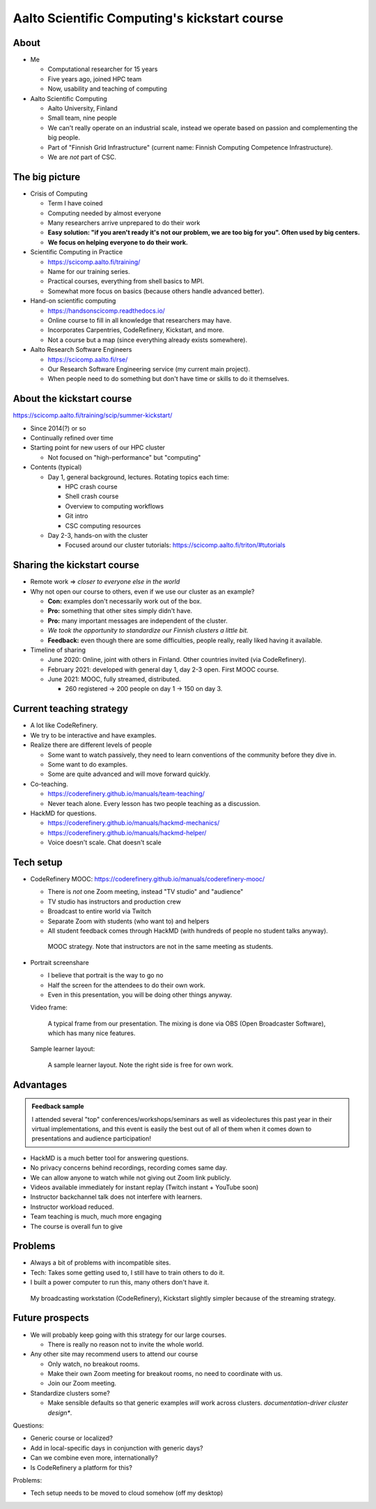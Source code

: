 Aalto Scientific Computing's kickstart course
===============================================

About
-----
* Me

  * Computational researcher for 15 years
  * Five years ago, joined HPC team
  * Now, usability and teaching of computing

* Aalto Scientific Computing

  * Aalto University, Finland
  * Small team, nine people
  * We can't really operate on an industrial scale, instead we operate
    based on passion and complementing the big people.
  * Part of "Finnish Grid Infrastructure" (current name: Finnish Computing
    Competence Infrastructure).
  * We are *not* part of CSC.



The big picture
---------------
* Crisis of Computing

  * Term I have coined
  * Computing needed by almost everyone
  * Many researchers arrive unprepared to do their work
  * **Easy solution: "if you aren't ready it's not our problem, we are
    too big for you".  Often used by big centers.**
  * **We focus on helping everyone to do their work.**

* Scientific Computing in Practice

  * https://scicomp.aalto.fi/training/
  * Name for our training series.
  * Practical courses, everything from shell basics to MPI.
  * Somewhat more focus on basics (because others handle advanced
    better).

* Hand-on scientific computing

  * https://handsonscicomp.readthedocs.io/
  * Online course to fill in all knowledge that researchers may have.
  * Incorporates Carpentries, CodeRefinery, Kickstart, and more.
  * Not a course but a map (since everything already exists
    somewhere).

* Aalto Research Software Engineers

  * https://scicomp.aalto.fi/rse/
  * Our Research Software Engineering service (my current main project).
  * When people need to do something but don't have time or skills to
    do it themselves.



About the kickstart course
--------------------------

https://scicomp.aalto.fi/training/scip/summer-kickstart/

* Since 2014(?) or so
* Continually refined over time
* Starting point for new users of our HPC cluster

  * Not focused on "high-performance" but "computing"

* Contents (typical)

  * Day 1, general background, lectures.  Rotating topics each time:

    * HPC crash course
    * Shell crash course
    * Overview to computing workflows
    * Git intro
    * CSC computing resources

  * Day 2-3, hands-on with the cluster

    * Focused around our cluster tutorials:
      https://scicomp.aalto.fi/triton/#tutorials



Sharing the kickstart course
----------------------------

* Remote work ⇒ *closer to everyone else in the world*

* Why not open our course to others, even if we use our cluster as an
  example?

  * **Con:** examples don't necessarily work out of the box.
  * **Pro:** something that other sites simply didn't have.
  * **Pro:** many important messages are independent of the cluster.
  * *We took the opportunity to standardize our Finnish clusters a
    little bit.*

  * **Feedback:** even though there are some difficulties, people
    really, really liked having it available.

* Timeline of sharing

  * June 2020: Online, joint with others in Finland.  Other countries
    invited (via CodeRefinery).
  * February 2021: developed with general day 1, day 2-3 open.  First
    MOOC course.
  * June 2021: MOOC, fully streamed, distributed.

    * 260 registered → 200 people on day 1 → 150 on day 3.


Current teaching strategy
-------------------------
* A lot like CodeRefinery.
* We try to be interactive and have examples.
* Realize there are different levels of people

  * Some want to watch passively, they need to learn conventions of
    the community before they dive in.
  * Some want to do examples.
  * Some are quite advanced and will move forward quickly.

* Co-teaching.

  * https://coderefinery.github.io/manuals/team-teaching/
  * Never teach alone.  Every lesson has two people teaching as a discussion.


* HackMD for questions.

  * https://coderefinery.github.io/manuals/hackmd-mechanics/
  * https://coderefinery.github.io/manuals/hackmd-helper/
  * Voice doesn't scale.  Chat doesn't scale

Tech setup
----------
* CodeRefinery MOOC:
  https://coderefinery.github.io/manuals/coderefinery-mooc/

  * There is *not* one Zoom meeting, instead "TV studio" and
    "audience"
  * TV studio has instructors and production crew
  * Broadcast to entire world via Twitch
  * Separate Zoom with students (who want to) and helpers
  * All student feedback comes through HackMD (with hundreds of people
    no student talks anyway).

  .. figure:: https://coderefinery.github.io/manuals/_images/mooc-diagram.png

     MOOC strategy.  Note that instructors are not in the same meeting
     as students.

* Portrait screenshare

  * I believe that portrait is the way to go no
  * Half the screen for the attendees to do their own work.
  * Even in this presentation, you will be doing other things anyway.

  Video frame:

  .. figure:: img/kickstart-course-screenshot.png
     :width: 50%

     A typical frame from our presentation.  The mixing is done via
     OBS (Open Broadcaster Software), which has many nice features.

  Sample learner layout:

  .. figure:: https://coderefinery.github.io/manuals/_images/layout--learner-top.png
     :alt: Zoom layout with screenshare on left and

     A sample learner layout.  Note the right side is free for own work.

Advantages
----------

.. admonition:: Feedback sample

   I attended several "top" conferences/workshops/seminars as well as
   videolectures this past year in their virtual implementations, and this
   event is easily the best out of all of them when it comes down to
   presentations and audience participation!


* HackMD is a much better tool for answering questions.
* No privacy concerns behind recordings, recording comes same day.
* We can allow anyone to watch while not giving out Zoom link
  publicly.
* Videos available immediately for instant replay (Twitch instant +
  YouTube soon)
* Instructor backchannel talk does not interfere with learners.
* Instructor workload reduced.
* Team teaching is much, much more engaging
* The course is overall fun to give



Problems
--------

* Always a bit of problems with incompatible sites.
* Tech: Takes some getting used to, I still have to train others to do it.
* I built a power computer to run this, many others don't have it.

.. figure:: img/coderefinery-workstation.jpeg

   My broadcasting workstation (CodeRefinery), Kickstart slightly
   simpler because of the streaming strategy.


Future prospects
----------------
- We will probably keep going with this strategy for our large
  courses.

  - There is really no reason not to invite the whole world.

- Any other site may recommend users to attend our course

  - Only watch, no breakout rooms.
  - Make their own Zoom meeting for breakout rooms, no need to
    coordinate with us.
  - Join our Zoom meeting.

- Standardize clusters some?

  - Make sensible defaults so that generic examples *will* work
    across clusters.  *documentation-driver cluster design**.


Questions:

- Generic course or localized?
- Add in local-specific days in conjunction with generic days?
- Can we combine even more, internationally?
- Is CodeRefinery a platform for this?

Problems:

- Tech setup needs to be moved to cloud somehow (off my desktop)
